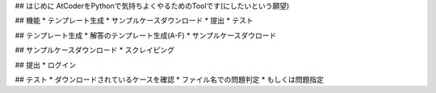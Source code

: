 ## はじめに
AtCoderをPythonで気持ちよくやるためのToolです(にしたいという願望)

## 機能
* テンプレート生成
* サンプルケースダウンロード
* 提出
* テスト

## テンプレート生成
* 解答のテンプレート生成(A-F)
* サンプルケースダウロード

## サンプルケースダウンロード
* スクレイピング

## 提出
* ログイン

## テスト
* ダウンロードされているケースを確認
* ファイル名での問題判定
* もしくは問題指定
